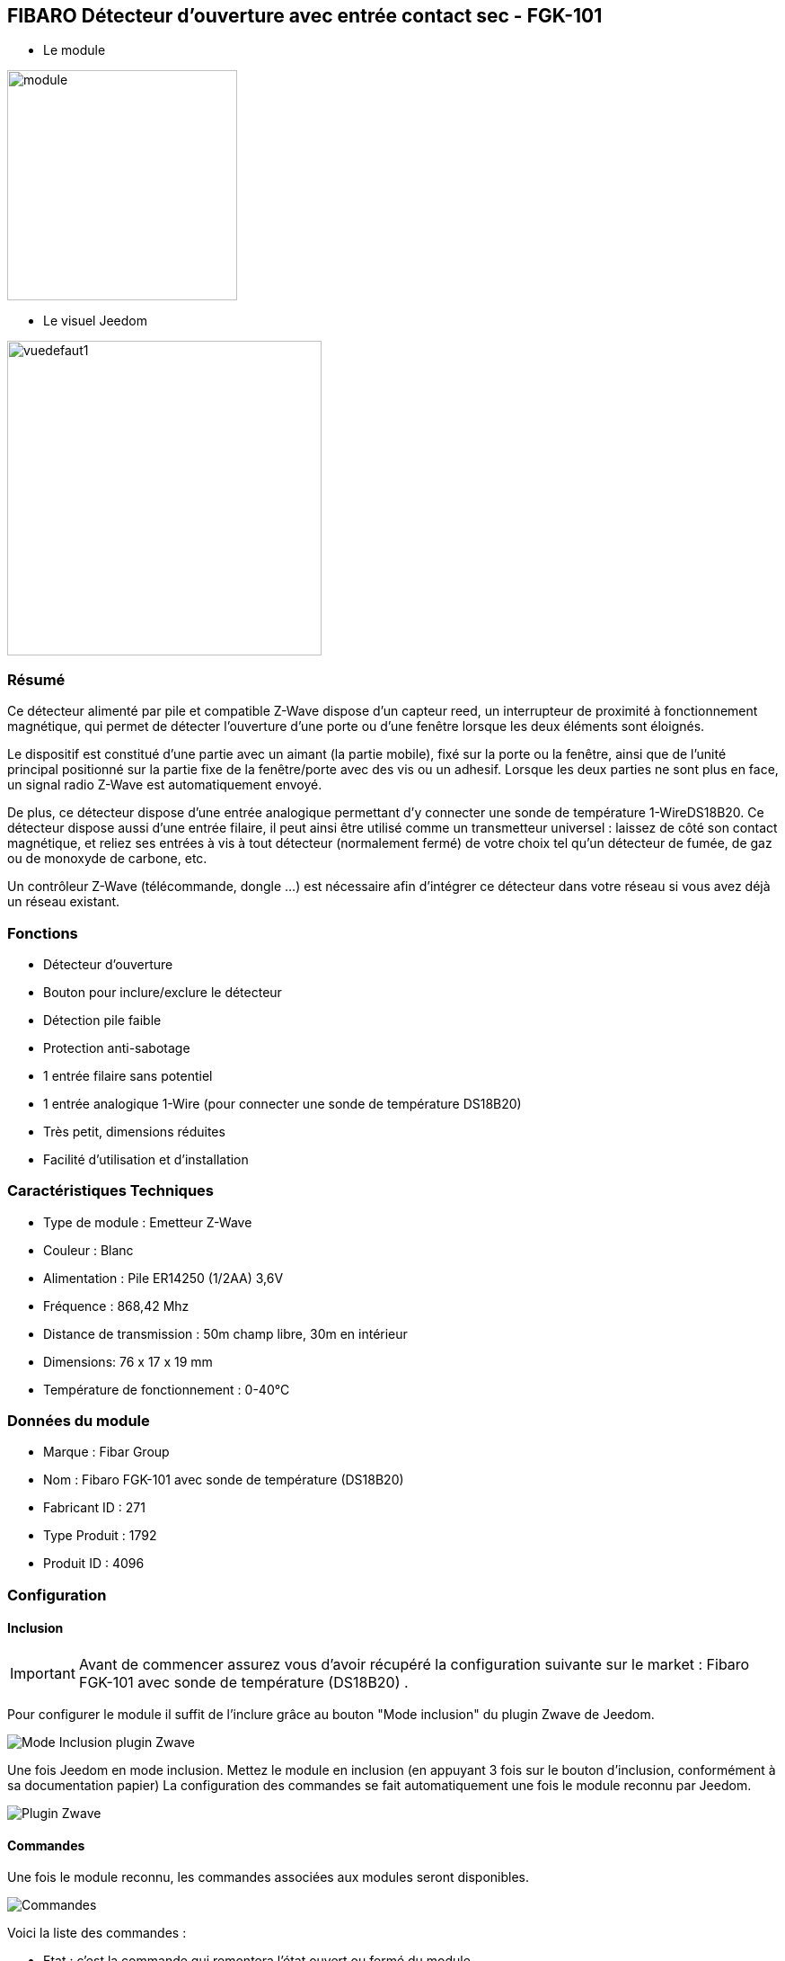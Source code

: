 :icons:
== FIBARO Détecteur d'ouverture avec entrée contact sec - FGK-101

* Le module

image::../images/fibaro.fgk101-DS18B20/module.jpg[width=256]

* Le visuel Jeedom

image::../images/fibaro.fgk101-DS18B20/vuedefaut1.jpg[width=350]

=== Résumé

Ce détecteur alimenté par pile et compatible Z-Wave dispose d'un capteur reed, un interrupteur de proximité à fonctionnement
magnétique, qui permet de détecter l'ouverture d'une porte ou d'une fenêtre lorsque les deux éléments sont éloignés.

Le dispositif est constitué d'une partie avec un aimant (la partie mobile), fixé sur la porte ou la fenêtre, ainsi que de
l'unité principal positionné sur la partie fixe de la fenêtre/porte avec des vis ou un adhesif. Lorsque les deux parties ne
sont plus en face, un signal radio Z-Wave est automatiquement envoyé.

De plus, ce détecteur dispose d'une entrée analogique permettant d'y connecter une sonde de température 1-WireDS18B20.
Ce détecteur dispose aussi d'une entrée filaire, il peut ainsi être utilisé comme un transmetteur universel : laissez de
côté son contact magnétique, et reliez ses entrées à vis à tout détecteur (normalement fermé) de votre choix tel qu'un détecteur
de fumée, de gaz ou de monoxyde de carbone, etc.

Un contrôleur Z-Wave (télécommande, dongle ...) est nécessaire afin d'intégrer ce détecteur dans votre réseau si vous avez
déjà un réseau existant.

=== Fonctions

* Détecteur d'ouverture
* Bouton pour inclure/exclure le détecteur
* Détection pile faible
* Protection anti-sabotage
* 1 entrée filaire sans potentiel
* 1 entrée analogique 1-Wire (pour connecter une sonde de température DS18B20)
* Très petit, dimensions réduites
* Facilité d'utilisation et d'installation

=== Caractéristiques Techniques

* Type de module : Emetteur Z-Wave
* Couleur : Blanc
* Alimentation : Pile ER14250 (1/2AA) 3,6V
* Fréquence : 868,42 Mhz
* Distance de transmission : 50m champ libre, 30m en intérieur
* Dimensions: 76 x 17 x 19 mm
* Température de fonctionnement : 0-40°C

=== Données du module

* Marque : Fibar Group
* Nom : Fibaro FGK-101 avec sonde de température (DS18B20)
* Fabricant ID : 271
* Type Produit : 1792
* Produit ID : 4096

=== Configuration

==== Inclusion
[icon="../images/plugin/important.png"]
[IMPORTANT]
Avant de commencer assurez vous d'avoir récupéré la configuration suivante sur le market : Fibaro FGK-101 avec sonde de température (DS18B20) .

Pour configurer le module il suffit de l'inclure grâce au bouton "Mode inclusion" du plugin Zwave de Jeedom.

image::../images/plugin/bouton_inclusion.jpg[Mode Inclusion plugin Zwave,align="center"]
Une fois Jeedom en mode inclusion. Mettez le module en inclusion (en appuyant 3 fois sur le bouton d'inclusion, conformément à sa documentation papier)
La configuration des commandes se fait automatiquement une fois le module reconnu par Jeedom.

image::../images/fibaro.fgk101-DS18B20/information.jpg[Plugin Zwave,align="center"]

==== Commandes

Une fois le module reconnu, les commandes associées aux modules seront disponibles.

image::../images/fibaro.fgk101-DS18B20/commandes.jpg[Commandes,align="center"]

[underline]#Voici la liste des commandes :#

* Etat : c'est la commande qui remontera l'état ouvert ou fermé du module
* Température : c'est la commande qui permet de remonter la température mesurée par une éventuelle sonde one wire
* Entrée Contact : c'est la commande qui permet de remonter l'état d'un éventuel contact sec relié sur le bornier

==== Configuration du module
[icon="../images/plugin/warning.png"]
[WARNING]
Si c'est votre première inclusion il est fortemment recommandé de réveiller votre module et de s'assurer que la queue zwave est vide.

Pour cela cliquez sur le bouton pour voir la queue zwave :

image::../images/plugin/bouton_queue.jpg[queue plugin Zwave,align="center"]

Pour réveiller le module il faut cliquer 3 fois sur le bouton d'inclusion (4 fois peuvent être nécessaire).
Vous devriez voir la queue se vider des messages concernant le fibaro motion.

Si ce n'est pas le cas ou si il reste des messages pour le module refaite un réveil.

[icon="../images/plugin/important.png"]
[IMPORTANT]
Lors d'une première inclusion réveillez toujours le module juste après l'inclusion.


Ensuite si vous voulez effectuer la configuration du module en fonction de votre installation,
il faut pour cela passer par la bouton "Configuration" du plugin Zwave de Jeedom.

image::../images/plugin/bouton_configuration.jpg[Configuration plugin Zwave,align="center"]

[underline]#Vous arriverez sur cette page#

image::../images/fibaro.fgk101-DS18B20/config1.jpg[Config1,align="center"]
image::../images/fibaro.fgk101-DS18B20/config2.jpg[Config2,align="center"]

[underline]#Détails des paramètres :#

* Wakeup : c'est l'interval de réveil du module (valeur recommandée 7200)
* 1: permet de régler le délai d'annulation de l'alarme de l'entrée in (contact sec)
* 2: permet de choisir si la led bleue doit clignoter à l'ouverture et la fermeture de votre porte par exemple
* 3: permet de définir le type contact relié au bornier (IN)
* 5: déconseillé de changer ce paramètre sauf si vous savez pourquoi (définit le type de signal envoyé au groupe d'association 1)
* 7: valeur envoyée au groupe d'association 1
* 9: permet de régler l'envoi du signal d'annulation entre l'entrée in et le groupe d'association 1
* 12: permet de régler la sensibilité au changement de température (si une sonde 1 wire est reliée au module)
* 13: permet de régler l'envoi en mode broadcast des signaux de températures et de tamper
* 14: permet d'acitver la fonctionnalité d'activation de scènes

==== Groupes

Ce module possède trois groupes d'association, seul le troisième est indispensable.

image::../images/fibaro.fgk101-DS18B20/groupe.jpg[Groupe]

=== Bon à savoir

==== Spécificités
[icon="../images/plugin/tip.png"]
[TIP]
Ce module est très capricieux sur les wakeup et nécessite une très forte proximité avec le contrôleur lors de son inclusion

==== Visuel alternatif

image::../images/fibaro.fgk101-DS18B20/vuewidget.jpg[width=300]

=== Wakeup

Pour réveiller ce module il y a une seule et unique façon de procéder :

* appuyer 3/4 fois sur le bouton d'inclusion. Il peut être nécessaire de le faire plusieurs fois de suite (2 ou 3)

=== F.A.Q.

[panel,primary]
.J'ai l'impression que le module ne se réveille pas.
--
Ce module se réveille en appuyant 3 fois sur un des boutons tampers. Mais il faut que l'autre bouton tamper soit enfoncé.
--

[panel,primary]
.Je n'arrive pas à inclure le module.
--
Ce module à une portée très faible. Il est conseillé de faire l'inclusion au plus proche de votre box.
--

[panel,primary]
.J'ai changé la configuration mais elle n'est pas prise en compte.
--
Ce module est un module sur batterie, la nouvelle configuration sera prise en compte au prochain wakeup.
--

=== Note importante
[icon="../images/plugin/important.png"]
[IMPORTANT]
[underline]#Il faut réveiller le module :#
 après son inclusion, après un changement de la configuration
, après un changement de wakeup, après un changement des groupes d'association
